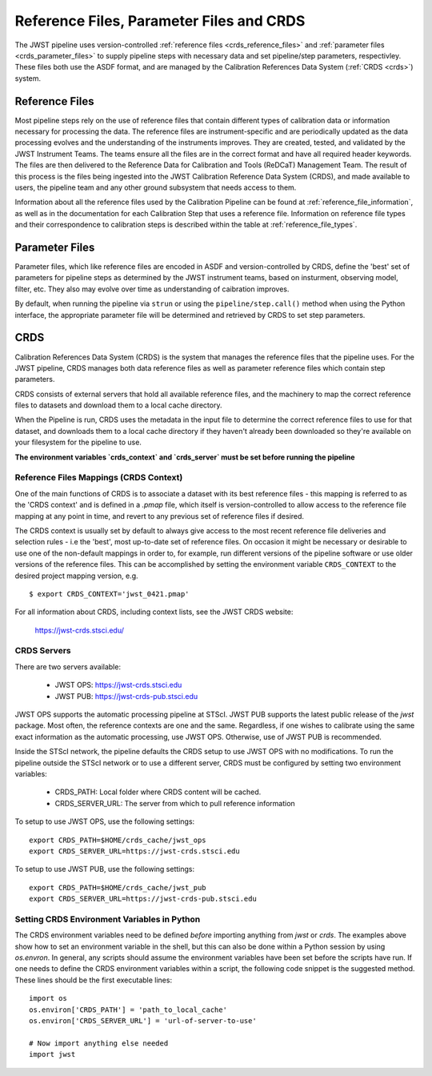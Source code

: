 .. _reference_files_crds:

=========================================
Reference Files, Parameter Files and CRDS
=========================================

The JWST pipeline uses version-controlled :ref:`reference files <crds_reference_files>` and
:ref:`parameter files <crds_parameter_files>` to supply pipeline steps with necessary data
and set pipeline/step parameters, respectivley. These files both use the ASDF format,
and are managed by the Calibration References Data System (:ref:`CRDS <crds>`) system.

.. _crds_reference_files:

Reference Files
================

Most pipeline steps rely on the use of reference files that contain different
types of calibration data or information necessary for processing the data. The
reference files are instrument-specific and are periodically updated as the data
processing evolves and the understanding of the instruments improves. They are
created, tested, and validated by the JWST Instrument Teams. The teams ensure
all the files are in the correct format and have all required header keywords.
The files are then delivered to the Reference Data for Calibration and Tools
(ReDCaT) Management Team. The result of this process is the files being ingested
into the JWST Calibration Reference Data System (CRDS), and made available to
users, the pipeline team and any other ground subsystem that needs access to
them.

Information about all the reference files used by the Calibration Pipeline can
be found at :ref:`reference_file_information`, as well as in the documentation
for each Calibration Step that uses a reference file. Information on reference
file types and their correspondence to calibration steps is described within the
table at :ref:`reference_file_types`.

.. _crds_parameter_files:

Parameter Files
===============

Parameter files, which like reference files are encoded in ASDF and
version-controlled by CRDS, define the 'best' set of parameters for pipeline
steps as determined by the JWST instrument teams, based on insturment, observing
model, filter, etc. They also may evolve over time as understanding of caibration
improves.

By default, when running the pipeline via ``strun`` or using the ``pipeline/step.call()``
method when using the Python interface, the appropriate parameter file will be determined
and retrieved by CRDS to set step parameters.

.. _crds:

CRDS
====

Calibration References Data System (CRDS) is the system that manages the
reference files that the pipeline uses. For the JWST pipeline, CRDS manages both
data reference files as well as parameter reference files which contain step
parameters.

CRDS consists of external servers that hold all available reference files, and
the machinery to map the correct reference files to datasets and download them
to a local cache directory.

When the Pipeline is run, CRDS uses the metadata in the input file to determine
the correct reference files to use for that dataset, and downloads them to a
local cache directory if they haven't already been downloaded so they're
available on your filesystem for the pipeline to use.

**The environment variables `crds_context` and `crds_server` must be set before running the pipeline**

 
.. _crds_context:

Reference Files Mappings (CRDS Context)
---------------------------------------
One of the main functions of CRDS is to associate a dataset with its best
reference files - this mapping is referred to as the 'CRDS context' and is
defined in a `.pmap` file, which itself is version-controlled to allow access to
the reference file mapping at any point in time, and revert to any previous set
of reference files if desired. 


The CRDS context is usually set by default to always give access
to the most recent reference file deliveries and selection rules - i.e the
'best', most up-to-date set of reference files. On occasion it might be
necessary or desirable to use one of the non-default mappings in order to, for
example, run different versions of the pipeline software or use older versions
of the reference files. This can be accomplished by setting the environment
variable ``CRDS_CONTEXT`` to the desired project mapping version, e.g.

::

  $ export CRDS_CONTEXT='jwst_0421.pmap'

For all information about CRDS, including context lists, see the JWST CRDS
website:

    `https://jwst-crds.stsci.edu/ <https://jwst-crds.stsci.edu/>`_


CRDS Servers
------------
There are two servers available:

  - JWST OPS: https://jwst-crds.stsci.edu
  - JWST PUB: https://jwst-crds-pub.stsci.edu

JWST OPS supports the automatic processing pipeline at STScI. JWST PUB supports
the latest public release of the `jwst` package. Most often, the reference
contexts are one and the same. Regardless, if one wishes to calibrate using the
same exact information as the automatic processing, use JWST OPS. Otherwise, use
of JWST PUB is recommended.

Inside the STScI network, the pipeline defaults the CRDS setup to use JWST OPS with no modifications.
To run the pipeline outside the STScI network or to use a different server, CRDS must be configured by setting
two environment variables:

  - CRDS_PATH: Local folder where CRDS content will be cached.
  - CRDS_SERVER_URL: The server from which to pull reference information

To setup to use JWST OPS, use the following settings:

::

    export CRDS_PATH=$HOME/crds_cache/jwst_ops
    export CRDS_SERVER_URL=https://jwst-crds.stsci.edu

To setup to use JWST PUB, use the following settings:

::

    export CRDS_PATH=$HOME/crds_cache/jwst_pub
    export CRDS_SERVER_URL=https://jwst-crds-pub.stsci.edu

.. _python_crds_variables:

Setting CRDS Environment Variables in Python
--------------------------------------------

The CRDS environment variables need to be defined *before* importing anything
from `jwst` or `crds`. The examples above show how to set an environment variable in
the shell, but this can also be done within a Python session by using `os.envron`.
In general, any scripts should assume the environment variables have been set before the scripts
have run. If one needs to define the CRDS environment variables within a script,
the following code snippet is the suggested method. These lines should be the first
executable lines:

::

   import os
   os.environ['CRDS_PATH'] = 'path_to_local_cache'
   os.environ['CRDS_SERVER_URL'] = 'url-of-server-to-use'

   # Now import anything else needed
   import jwst
